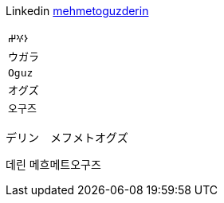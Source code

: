 Linkedin
https://linkedin.com/in/mehmetoguzderin[mehmetoguzderin]

[cols="^"]
|===

| ``𐰆𐰍𐰔``

| ``ウガラ``

| ``Oguz``

| ``オグズ``

| ``오구즈``

|===

デリン　メフメトオグズ

데린 메흐메트오구즈
